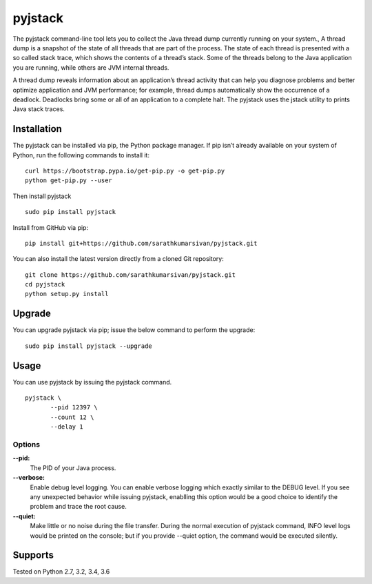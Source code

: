 pyjstack
========
|docs| |travis| |pypi| |coverage|

.. |docs| image:: http://img.shields.io/badge/Docs-latest-green.svg
.. |travis| image:: https://travis-ci.org/sarathkumarsivan/pyjstack.svg?branch=master
.. |pypi| image:: https://img.shields.io/pypi/v/pyjstack.svg
.. |coverage| image:: https://img.shields.io/badge/coverage-100%25-brightgreen


The pyjstack command-line tool lets you to collect the Java thread dump currently running on your system., A thread dump is a snapshot of the state of all threads that are part of the process. The state of each thread is presented with a so called stack trace, which shows the contents of a thread’s stack. Some of the threads belong to the Java application you are running, while others are JVM internal threads.

A thread dump reveals information about an application’s thread activity that can help you diagnose problems and better optimize application and JVM performance; for example, thread dumps automatically show the occurrence of a deadlock. Deadlocks bring some or all of an application to a complete halt. The pyjstack uses the jstack utility to prints Java stack traces.

Installation
------------

The pyjstack can be installed via pip, the Python package manager. If pip isn’t already available on your system of Python, run the following commands to install it:
::

    curl https://bootstrap.pypa.io/get-pip.py -o get-pip.py
    python get-pip.py --user

Then install pyjstack
::

    sudo pip install pyjstack

Install from GitHub via pip:
::

    pip install git+https://github.com/sarathkumarsivan/pyjstack.git

You can also install the latest version directly from a cloned Git repository:
::

    git clone https://github.com/sarathkumarsivan/pyjstack.git
    cd pyjstack
    python setup.py install

Upgrade
-------
You can upgrade pyjstack via pip; issue the below command to perform the upgrade:
::

    sudo pip install pyjstack --upgrade

Usage
-----
You can use pyjstack by issuing the pyjstack command.
::

    pyjstack \
	   --pid 12397 \
   	   --count 12 \
   	   --delay 1 

Options
#######

**--pid:**
  The PID of your Java process.

**--verbose:**
  Enable debug level logging. You can enable verbose logging which exactly similar to the DEBUG level. If you see any unexpected behavior while issuing pyjstack, enablling this option would be a good choice to identify the problem and trace the root cause. 

**--quiet:**
  Make little or no noise during the file transfer. During the normal execution of pyjstack command, INFO level logs would be printed on the console; but if you provide --quiet option, the command would be executed silently.

Supports
--------
Tested on Python 2.7, 3.2, 3.4, 3.6